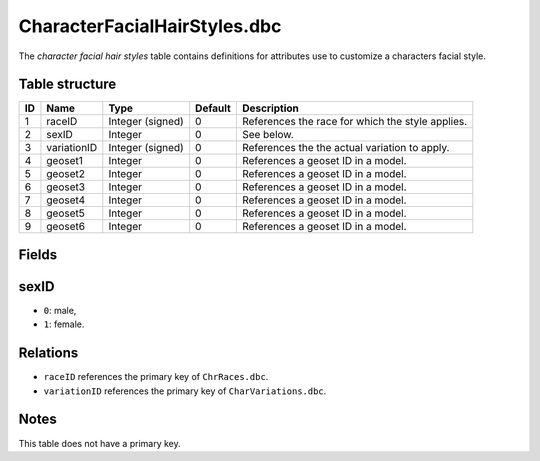 .. _file-formats-dbc-characterfacialhairstyles:

=============================
CharacterFacialHairStyles.dbc
=============================

The *character facial hair styles* table contains definitions for
attributes use to customize a characters facial style.

Table structure
---------------

+------+---------------+--------------------+-----------+----------------------------------------------------+
| ID   | Name          | Type               | Default   | Description                                        |
+======+===============+====================+===========+====================================================+
| 1    | raceID        | Integer (signed)   | 0         | References the race for which the style applies.   |
+------+---------------+--------------------+-----------+----------------------------------------------------+
| 2    | sexID         | Integer            | 0         | See below.                                         |
+------+---------------+--------------------+-----------+----------------------------------------------------+
| 3    | variationID   | Integer (signed)   | 0         | References the the actual variation to apply.      |
+------+---------------+--------------------+-----------+----------------------------------------------------+
| 4    | geoset1       | Integer            | 0         | References a geoset ID in a model.                 |
+------+---------------+--------------------+-----------+----------------------------------------------------+
| 5    | geoset2       | Integer            | 0         | References a geoset ID in a model.                 |
+------+---------------+--------------------+-----------+----------------------------------------------------+
| 6    | geoset3       | Integer            | 0         | References a geoset ID in a model.                 |
+------+---------------+--------------------+-----------+----------------------------------------------------+
| 7    | geoset4       | Integer            | 0         | References a geoset ID in a model.                 |
+------+---------------+--------------------+-----------+----------------------------------------------------+
| 8    | geoset5       | Integer            | 0         | References a geoset ID in a model.                 |
+------+---------------+--------------------+-----------+----------------------------------------------------+
| 9    | geoset6       | Integer            | 0         | References a geoset ID in a model.                 |
+------+---------------+--------------------+-----------+----------------------------------------------------+

Fields
------

sexID
-----

-  ``0``: male,
-  ``1``: female.

Relations
---------

-  ``raceID`` references the primary key of ``ChrRaces.dbc``.
-  ``variationID`` references the primary key of ``CharVariations.dbc``.

Notes
-----

This table does not have a primary key.
